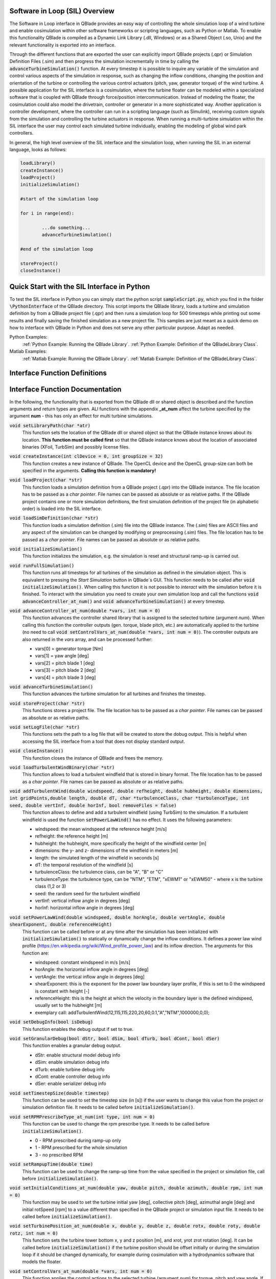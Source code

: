 Software in Loop (SIL) Overview
*******************************
   
The Software in Loop interface in QBlade provides an easy way of controlling the whole simulation loop of a wind turbine and enable cosimulation within other software frameworks or scripting languages, such as Python or Matlab. To enable this functionality QBlade is compiled as a Dynamic Link Library (.dll, Windows) or as a Shared Object (.so, Unix) and the relevant functionality is exported into an interface.

Through the different functions that are exported the user can explicitly import QBlade projects (.qpr) or Simulation Definition Files (.sim) and then progress the simulation incrementally in time by calling the :code:`advanceTurbineSimulation()` function. At every timestep it is possible to inquire any variable of the simulation and control various aspects of the simulation in response, such as changing the inflow conditions, changing the position and orientation of the turbine or controlling the various control actuators (pitch, yaw, generator torque) of the wind turbine. A possible application for the SIL interface is a cosimulation, where the turbine floater can be modeled within a specialized software that is coupled with QBlade through force/position intercommunication. Instead of modeling the floater, the cosimulation could also model the drivetrain, controller or generator in a more sophisticated way. Another application is controller development, where the controller can run in a scripting language (such as Simulink), receiving custom signals from the simulation and controlling the turbine actuators in response. When running a multi-turbine simulation within the SIL interface the user may control each simulated turbine individually, enabling the modeling of global wind park controllers.

In general, the high level overview of the SIL interface and the simulation loop, when running the SIL in an external language, looks as follows:

.. code-block:: console

	loadLibrary()    
	createInstance()
	loadProject() 
	initializeSimulation()

	#start of the simulation loop
	
	for i in range(end):

		...do something...
		advanceTurbineSimulation()
		
	#end of the simulation loop

	storeProject()
	closeInstance()
	
Quick Start with the SIL Interface in Python
************************************************

To test the SIL interface in Python you can simply start the python script :code:`sampleScript.py`, which you find in the folder :code:`\PythonInterface` of the QBlade directory. This script imports the QBlade library, loads a turbine and simulation definition by from a QBlade project file (.qpr) and then runs a simulation loop for 500 timesteps while printing out some results and finally saving the finished simulation as a new project file. This samples are just meant as a quick demo on how to interface with QBlade in Python and does not serve any other particular purpose. Adapt as needed. 

Python Examples:
	:ref:`Python Example: Running the QBlade Library`.
	:ref:`Python Example: Definition of the QBladeLibrary Class`. 
	
Matlab Examples:
	:ref:`Matlab Example: Running the QBlade Library`.
	:ref:`Matlab Example: Definition of the QBladeLibrary Class`.
	
Interface Function Definitions
******************************

.. code-block:: c
	:linenos:
	:caption: : QBladeLibInclude.h

	#all variables and return values are c data types

	void setLibraryPath(char *str);

	void createInstance(int clDevice, int groupSize);
	void loadProject(char *str);
	void loadSimDefinition(char *str);
	void initializeSimulation();
	void runFullSimulation();

	void advanceController_at_num(double *vars, int num);
	void advanceTurbineSimulation();

	void storeProject(char *str);
	void setLogFile(char *str);
	void closeInstance();

	void loadTurbulentWindBinary(char *str);
	void addTurbulentWind(double windspeed, double refheight, double hubheight, double dimensions, int gridPoints, double length, double dT, char *turbulenceClass, char *turbulenceType, int seed, double vertInf, double horInf, bool removeFiles);

	void setPowerLawWind(double windspeed, double horAngle, double vertAngle, double shearExponent, double referenceHeight);
	void setDebugInfo(bool isDebug);
	void setGranularDebug(bool dStr, bool dSim, bool dTurb, bool dCont, bool dSer);
	void setTimestepSize(double timestep);
	void setRPMPrescribeType_at_num(int type, int num);
	void setRampupTime(double time);
	void setInitialConditions_at_num(double yaw, double pitch, double azimuth, double rpm, int num);
	void setTurbinePosition_at_num(double x, double y, double z, double rotx, double roty, double rotz, int num);
	void setControlVars_at_num(double *vars, int num);
	void setExternalAction(char *action, char *id, double val, double pos, char *dir, bool isLocal, int num);

	void getWindspeed(double posx, double posy, double posz, double *velocity);
	void getWindspeedArray(double *posx, double *posy, double *posz, double *velx, double *vely, double *velz, int arraySize);
	void getTowerBottomLoads_at_num(double *loads, int num);
	void getTurbineOperation_at_num(double *vars, int num);
	double getCustomData_at_num(char *str, double pos, int num);
	double getCustomSimulationData(char *str);


Interface Function Documentation
********************************

In the following, the functionality that is exported from the QBlade dll or shared object is described and the function arguments and return types are given. ALl functions with the appendix **_at_num** affect the turbine specified by the argument **num** - this has only an effect for multi turbine simulations.

:code:`void setLibraryPath(char *atr)`
	This function sets the location of the QBlade dll or shared object so that the QBlade instance knows about its location. **This function must be called first** so that the QBlade instance knows about the location of associated binaries (XFoil, TurbSim) and possibly license files.

:code:`void createInstance(int clDevice = 0, int groupSize = 32)`
	This function creates a new instance of QBlade. The OpenCL device and the OpenCL group-size can both be specified in the arguments. **Calling this function is mandatory!** 
	
:code:`void loadProject(char *str)`
	This function loads a simulation definition from a QBlade project (.qpr) into the QBlade instance. The file location has to be passed as a *char pointer*. File names can be passed as absolute or as relative paths. If the QBlade project contains one or more simulation definitions, the first simulation definition of the project file (in alphabetic order) is loaded into the SIL interface.

:code:`void loadSimDefinition(char *str)`
	This function loads a simulation definition (.sim) file into the QBlade instance. The (.sim) files are ASCII files and any aspect of the simulation can be changed by modifying or preprocessing (.sim) files. The file location has to be passed as a *char pointer*. File names can be passed as absolute or as relative paths.

:code:`void initializeSimulation()`
	This function initializes the simulation, e.g. the simulation is reset and structural ramp-up is carried out.
	
:code:`void runFullSimulation()`
	This function runs all timesteps for all turbines of the simulation as defined in the simulation object. This is equivalent to pressing the *Start Simulation* button in QBlade`s GUI. This function needs to be called after :code:`void initializeSimulation()`. When calling this function it is not possible to *interact* with the simulation before it is finished. To interact with the simulation you need to create your own simulation loop and call the functions :code:`void advanceController_at_num()` and :code:`void advanceTurbineSimulation()` at every timestep.


:code:`void advanceController_at_num(double *vars, int num = 0)`
	This function advances the controller shared library that is assigned to the selected turbine (argument *num*). When calling this function the controller outputs (gen. torque, blade pitch, etc.) are automatically applied to the turbine (no need to call :code:`void setControlVars_at_num(double *vars, int num = 0)`). The controller outputs are also returned in the *vars* array, and can be processed further:
	
	* vars[0] = generator torque [Nm]
	* vars[1] = yaw angle [deg]
	* vars[2] = pitch blade 1 [deg]
	* vars[3] = pitch blade 2 [deg]
	* vars[4] = pitch blade 3 [deg]

:code:`void advanceTurbineSimulation()`
	This function advances the turbine simulation for all turbines and finishes the timestep.

:code:`void storeProject(char *str)`
	This functions stores a project file. The file location has to be passed as a *char pointer*. File names can be passed as absolute or as relative paths.
	
:code:`void setLogFile(char *str)`
	This functions sets the path to a log file that will be created to store the dobug output. This is helpful when accessing the SIL interface from a tool that does not display standard output.

:code:`void closeInstance()`
	This function closes the instance of QBlade and frees the memory.
	
:code:`void loadTurbulentWindBinary(char *str)`
	This function allows to load a turbulent windfield that is stored in binary format. The file location has to be passed as a *char pointer*. File names can be passed as absolute or as relative paths.
	
:code:`void addTurbulentWind(double windspeed, double refheight, double hubheight, double dimensions, int gridPoints,double length, double dT, char *turbulenceClass, char *turbulenceType, int seed, double vertInf, double horInf, bool removeFiles = false)`	
	This function allows to define and add a turbulent windfield (using TurbSim) to the simulation. If a turbulent windfield is used the function :code:`setPowerLawWind()` has no effect. It uses the following parameters:
	
	* windspeed: the mean windspeed at the reference height [m/s]
	* refheight: the reference height [m]
	* hubheight: the hubheight, more specifically the height of the windfield center [m]
	* dimensions: the y- and z- dimensions of the windfield in meters [m]
	* length: the simulated length of the windfield in seconds [s]
	* dT: the temporal resolution of the windfield [s]
	* turbulenceClass: the turbulence class, can be "A", "B" or "C"
	* turbulenceType: the turbulence type, can be "NTM", "ETM", "xEWM1" or "xEWM50" - where x is the turbine class (1,2 or 3)
	* seed: the random seed for the turbulent windfield
	* vertInf: vertical inflow angle in degrees [deg]
	* horInf: horizontal inflow angle in degrees [deg]


:code:`void setPowerLawWind(double windspeed, double horAngle, double vertAngle, double shearExponent, double referenceHeight)`
	This function can be called before or at any time after the simulation has been initialized with :code:`initializeSimulation()` to statically or dynamically change the inflow conditions. It defines a power law wind profile (https://en.wikipedia.org/wiki/Wind_profile_power_law) and its inflow direction. The arguments for this function are:
	
	* windspeed: constant windspeed in m/s [m/s]
	* horAngle: the horizontal inflow angle in degrees [deg]
	* vertAngle: the vertical inflow angle in degrees [deg]
	* shearExponent: this is the exponent for the power law boundary layer profile, if this is set to 0 the windspeed is constant with height [-]
	* referenceHeight: this is the height at which the velocity in the boundary layer is the defined windspeed, usually set to the hubheight [m]
	* exemplary call: addTurbulentWind(12,115,115,220,20,60,0.1,"A","NTM",1000000,0,0);


:code:`void setDebugInfo(bool isDebug)`
	This function enables the debug output if set to true.
	
:code:`void setGranularDebug(bool dStr, bool dSim, bool dTurb, bool dCont, bool dSer)`
	This function enables a granular debug output.
	
	* dStr: enable structural model debug info
	* dSim: enable simulation debug info
	* dTurb: enable turbine debug info
	* dCont: enable controller debug info
	* dSer: enable serializer debug info

:code:`void setTimestepSize(double timestep)`
	This function can be used to set the timestep size (in [s]) if the user wants to change this value from the project or simulation definition file. It needs to be called before :code:`initializeSimulation()`.

:code:`void setRPMPrescribeType_at_num(int type, int num = 0)`
	This function can be used to change the rpm prescribe type. It needs to be called before :code:`initializeSimulation()`.
	
	* 0 - RPM prescribed during ramp-up only
	* 1 - RPM prescribed for the whole simulation
	* 3 - no prescribed RPM


:code:`void setRampupTime(double time)`
	This function can be used to change the ramp-up time from the value specified in the project or simulation file, call before :code:`initializeSimulation()`.


:code:`void setInitialConditions_at_num(double yaw, double pitch, double azimuth, double rpm, int num = 0)`
	This function may be used to set the turbine initial yaw [deg], collective pitch [deg], azimuthal angle [deg] and initial rotSpeed [rpm] to a value different than specified in the QBlade project or simulation input file. It needs to be called before :code:`initializeSimulation()`.

:code:`void setTurbinePosition_at_num(double x, double y, double z, double rotx, double roty, double rotz, int num = 0)`
	This function sets the turbine tower bottom x, y and z position [m], and xrot, yrot zrot rotation [deg]. It can be called before :code:`initializeSimulation()` if the turbine position should be offset initially or during the simulation loop if it should be changed dynamically, for example during cosimulation with a hydrodynamics software that models the floater.

:code:`void setControlVars_at_num(double *vars, int num = 0)`
	This function applies the control actions to the selected turbine (argument *num*) for torque, pitch and yaw angle. If it is called after the function :code:`advanceController()` the control actions from the controller are overwritten (in this way the controll actions can also be modified). The following data needs to be passed in the array *vars*.
	
	* vars[0] = generator torque [Nm];
	* vars[1] = yaw angle [deg];
	* vars[2] = pitch blade 1 [deg];
	* vars[3] = pitch blade 2 [deg];
	* vars[4] = pitch blade 3 [deg];

:code:`void setExternalAction(char *action, char *id, double val, double pos, char *dir, bool isLocal, int num)`
	This is a general purpose function that can be used to apply an external action to the simulated turbine. 
	
	The action can be of different types, defined by the parameter **action**. All of these actions are not accumulated and are reset at every timestep, or in other words if, for example, a constant mass should be assigned to the turbine it needs to be assigned with this function at every timestep or it will automatically be reset to zero. The different types are:
	
	* ADDMASS: adds mass to a location, in [kg]
	* ADDFORCE: adds a force to a location, in [N]
	* ADDTORQUE: adds a torque to a location, in [Nm]
	* SETLENGTH: sets the delta Length of a cable, in [m]
	* SETAFC: sets the state of an AFC element [-]
	* SETTORQUE: sets the generator torque, in [Nm]
	* SETYAW: sets the yaw angle, in [deg]
	* SETPITCH: sets the pitch angle for BLD_X, in [deg]
	* SETBRAKE: sets the brake modulation [0-1]
	
	Some actions are applied to a certain location ID, indicated by the parameter **id**, the different locations are:
	
	* CAB_<X>: applies the action to the guycable with ID <X>. Actions on cables are: SETLENGTH, ADDMASS, ADDFORCE
	* MOO_<X>: applies the action to the mooring line with ID <X>. Actions on moorings are: SETLENGTH, ADDMASS, ADDFORCE
	* SMOO_<X>: applies the action to the shared mooring line with ID <X>. Actions on moorings are: SETLENGTH, ADDMASS, ADDFORCE
	* TRQ: applies the action to the torquetube. Actions on the torquetube are: ADDFORCE, ADDTORQUE, ADDMASS
	* BLD_<X>: applies the action to blade <X>. Actions on the blades are: ADDFORCE, ADDTORQUE, ADDMASS
	* STR_<X>_<Y>: applies the action to strut <X> of blade <Y>. Actions on the struts are: ADDFORCE, ADDTORQUE, ADDMASS
	* AFC_<X>_<Y>: applies the action to AFC <X> of blade <Y>. Actions on the AFC elements are: SETAFC
	* SUB_<X>: applies the action to the substructure element with ID <X>. Actions on the substructure elements are: ADDFORCE, ADDTORQUE, ADDMASS
	* JNT_<X>: applies the action to the substructure joint with ID <X>. Actions on the substructure joints are: ADDFORCE, ADDTORQUE, ADDMASS
	* HUB: applies the action to the free LSS hub node. Actions on the hub node are: ADDFORCE, ADDTORQUE, ADDMASS
	* HUBFIXED: applies the action to the fixed non-rotating hub node. Actions on the hub node are: DDFORCE, ADDTORQUE, ADDMASS
	
	The remaining parameters are used to further define the action that is applied, their coordinate systems, etc.
	
	* The parameter **val** specifies the mass [kg], torque [Nm], force [N], delta length [m] or AFC state [-]. 
	* The parameter **pos** sets the normalized position [0-1] at which the mass, force or torque is applied. Only has an effect on elements, not on nodes.
	* The parameter **dir** specifies the direction along which the force or torque is applied, options are "X", "Y", "Z".
	* The parameter **isLocal** specifies sets whether the direction is defined in global or local (element or node) coordinates.
	* The parameter **num** specifies the turbine instance to which the action is applied.
	

:code:`void getWindspeed(double x, double y, double z, double *velocity)`
	This function can be called to get the current windspeed at the chosen position (x,y,z), returns the windspeed vector in the *double pointer* velocity.
	
	* velocity[0] = x-component [m/s];
	* velocity[1] = y-component [m/s];
	* velocity[2] = z-component [m/s];
	
:code:`void getWindspeedArray(double *posx, double *posy, double *posz, double *velx, double *vely, double *velz, int arraySize)`
	This function can be called to get the current windspeed for an array of positions
	
	* posx = double array of position x-components;
	* posy = double array of position y-components;
	* posz = double array of position z-components;
	* velx = double array of velocity x-components evaluated at the pos array;
	* vely = double array of velocity y-components evaluated at the pos array;
	* velz = double array of velocity z-components evaluated at the pos array;
	* arraySize = the size of the pos and velocity arrays;

:code:`void getTowerBottomLoads_at_num(double *loads, int num)`
	This function can be used to obtain the loads at the bottom of the tower. The main purpose of this is to be used in conjunction with the :code:`setTurbinePosition_at_num()` function for force/position cosimilation with a hydrodynamics solver that is modeling the floater.

:code:`void getTurbineOperation_at_num(double *vars, int num = 0)`
	This function returns useful turbine operational parameters from the selected turbine (argument *num*). Typically, this data is used to feed the logic of a supervisory wind turbine controller. The data is returned in the array *vars* which has the following content:
	
	* vars[0] = rotational speed [rad/s]
	* vars[1] = power [W]
	* vars[2] = Abs HH wind velocity [m/s]
	* vars[3] = yaw angle [deg]
	* vars[4] = pitch blade 1 [deg]
	* vars[5] = pitch blade 2 [deg]
	* vars[6] = pitch blade 3 [deg]
	* vars[7] = oop blade root bending moment blade 1 [Nm]
	* vars[8] = oop blade root bending moment blade 2 [Nm]
	* vars[9] = oop blade root bending moment blade 3 [Nm]
	* vars[10] = ip blade root bending moment blade 1 [Nm]
	* vars[11] = ip blade root bending moment blade 2 [Nm]
	* vars[12] = ip blade root bending moment blade 3 [Nm]
	* vars[13] = tor blade root bending moment blade 1 [Nm]
	* vars[14] = tor blade root bending moment blade 2 [Nm]
	* vars[15] = tor blade root bending moment blade 3 [Nm]
	* vars[16] = oop tip deflection blade 1 [m]
	* vars[17] = oop tip deflection blade 2 [m]
	* vars[18] = oop tip deflection blade 3 [m]
	* vars[19] = ip tip deflection blade 1 [m]
	* vars[20] = ip tip deflection blade 2 [m]
	* vars[21] = ip tip deflection blade 3 [m]
	* vars[22] = tower top acceleration in global X [m/s^2]
	* vars[23] = tower top acceleration in global Y [m/s^2]
	* vars[24] = tower top acceleration in global Z [m/s^2]
	* vars[25] = tower top fore aft acceleration [m/s^2]
	* vars[26] = tower top side side acceleration [m/s^2]
	* vars[27] = tower top X position [m]
	* vars[28] = tower top Y position [m]
	* vars[29] = tower bottom force along global X [Nm]
	* vars[30] = tower bottom force along global Y [Nm]
	* vars[31] = tower bottom force along global Z [Nm]
	* vars[32] = tower bottom bending moment along global X [Nm]
	* vars[33] = tower bottom bending moment along global Y [Nm]
	* vars[34] = tower bottom bending moment along global Z [Nm]
	* vars[35] = current time [s]
	* vars[36] = azimuthal position of the LSS [deg]
	* vars[37] = azimuthal position of the HSS [deg]
	* vars[38] = HSS torque [Nm]
	* vars[39] = wind speed at hub height [m/s]
	* vars[40] = HH wind velocity x [m/s]
	* vars[41] = HH wind velocity y [m/s]
	* vars[42] = HH wind velocity z [m/s]


:code:`double getCustomData_at_num(char *str, double pos = 0, int num = 0)`
	This function can be used to access the current value from an arbitrary turbine simulation variable in QBlade. Specify the data name as is would appear in any QBlade graph as a *char pointer*. If you are requesting an aerodynamic 'at section' variable, for instance 'Angle of Attack at 0.25c (at section) Blade 1 [deg]' you can specify the normalized position along the blade length using the 'pos' variable. As an example, to get the AoA at 85% blade length from turbine 0, you would call the function the following way: :code:`getCustomData_at_num("Angle of Attack at 0.25c (at section) Blade 1 [deg], 0.85,0)`.
	
:code:`double getCustomSimulationData(char *str)`
	This function can be used to access the current value from an arbitrary *simulation time graph* variable in QBlade. 


Python Example: Running the QBlade Library
******************************************
The following code example (*sampleScript.py*) is an example for a light weight Python script that utilizes the QBlade SIL interface. There are many ways to improve this, e.g. the library could be loaded into multiple separate processes for parallelization and sophisticated algorithms could be implemented instead of using a standard controller. This exemplary script only uses a small amount of the functionality that is exported by the QBlade library for purely illustrative purposes. 

In this Python example script the library is loaded by calling creating an object of the class *QBladeLibrary* which handles the library import. After the object *QBLIB* of the class *QBladeLibrary* has been created any function of the QBlade library can be accessed by calling :code:`QBLIB.function_XYZ()`. All lines of code that are needed to load the QBlade library into python are highlighted in the example below.

After the QBlade library has been loaded a simulation object is imported and a simulation is started over 500 timesteps. During the simulation loop different data is obtained from the turbine simulation. The turbine controller that is defined in the simulation object is advanced and its signals are passed to the turbine actuators. After the simulation loop has finished the simulation is stored into a project file, for later inspection, and the library is unloaded from python.


.. code-block:: python
	:linenos:
	:caption: : sampleScript.py
	:emphasize-lines: 1, 2, 5
	
	from ctypes import *
	from QBladeLibrary import QBladeLibrary

	#loading the QBlade library from the folder below the location of sampleScript.py, if calling this script not from the script folder directly you need to use an absolute path instead!
	QBLIB = QBladeLibrary("../QBladeCE_2.0.6.dll")    

	#creation of a QBlade instance from the library
	QBLIB.createInstance(1,32)

	#loading a project or sim-file, in this case the DTU_10MW_Demo project or simulation definition file
	#QBLIB.loadSimDefinition(b"./DTU_10MW_Demo.sim") #uncomment this line to load a simulation definition file
	QBLIB.loadProject(b"./NREL_5MW_Sample.qpr") 

	#initializing the sim and ramp-up phase, call before starting the simulation loop
	QBLIB.initializeSimulation()

	#we will run the simulation for 500 steps before storing the results
	number_of_timesteps = 500

	#start of the simulation loop
	for i in range(number_of_timesteps):

		#advance the simulation
		QBLIB.advanceTurbineSimulation() 	
		
		#assign the c-type double array 'loads' with length [6], initialized with zeros
		loads = (c_double * 6)(0,0,0,0,0,0) 
		#retrieve the tower loads and store the in the array 'loads' by calling the function getTowerBottomLoads_at_num()
		QBLIB.getTowerBottomLoads_at_num(loads,0)
		
		#uncomment the next line to try changing the position of the turbine dynamically
		#QBLIB.setTurbinePosition_at_num(-0.2*i,0,0,0,i*0.1,i*0.1,0) 
		
		#example how to extract a variable by name from the simulation, call as often as needed with different variable names, extracting rpm and time in the lines below
		rpm = QBLIB.getCustomData_at_num(b"Rotational Speed [rpm]",0,0) 
		time = QBLIB.getCustomData_at_num(b"Time [s]",0,0) #example how to extract the variable 'Time' by name from the simulation
		AoA = QBLIB.getCustomData_at_num(b"Angle of Attack at 0.25c (at section) Blade 1 [deg]",0.85,0) #example how to extract the variable 'Angle of Attack' by name at 85% blade length from the simulation 
		
		#example how to extract a 3 length double array with the x,y,z windspeed components at a global position of x=-50,Y=0,Z=100m from the simulation
		windspeed = (c_double * 3)(0,0,0) 
		QBLIB.getWindspeed(-50,0,100,windspeed)

		#assign the c-type double array 'ctr_vars' with length [5], initialized with zeros
		ctr_vars = (c_double * 5)(0); 
		#advance the turbine controller and store the controller signals in the array 'ctr_vars'
		QBLIB.advanceController_at_num(ctr_vars,0)
		
		#pass the controller signals in 'ctr_vars' to the turbine by calling setControlVars_at_num(ctr_vars,0) 
		QBLIB.setControlVars_at_num(ctr_vars,0) 
		
		#print out a few of the recorded data, in this case torque, tower bottom force along z (weight force) and rpm
		print("Time:","{:3.2f}".format(time),"   Windspeed:","{:2.2f}".format(windspeed[0]),"  Torque:","{:1.4e}".format(ctr_vars[0]),"    RPM:","{:2.2f}".format(rpm),"   Pitch:","{:2.2f}".format(ctr_vars[2]),"   AoA at 85%:","{:2.2f}".format(AoA))



	#the simulation loop ends here after all 'number_of_timesteps have been evaluated
		
	#storing the finished simulation in a project as DTU_10MW_Demo_finished.qpr, you can open this file to view the results of the simulation inside QBlade's GUI
	QBLIB.storeProject(b"./NREL_5MW_Sample_completed.qpr")

	#closing the QBlade instance to free memory
	QBLIB.closeInstance()

	#unloading the QBlade library
	del QBLIB.lib 
	
Python Example: Definition of the QBladeLibrary Class
*****************************************************

The script *QBladeLibrary.py* defines the class *QBladeLibrary* and loads the shared object. This script is just a suggestion on how to interface with the QBlade Library in Python and certainly there are more efficient ways of how to do this.

.. code-block:: python
	:linenos:
	:caption: : QBladeLibrary.py

	from ctypes import *
	from sys import platform

	class QBladeLibrary:

	    def __init__(self, shared_lib_path):
		
		try:
		    self.lib = CDLL(shared_lib_path)
		    print("Successfully loaded ", shared_lib_path)
		except Exception as e:
		    print("Could not load the file ", shared_lib_path)
		    print(e)
		    return
		    
		#setting the library Path, so that the Library knows about its location!
		self.lib.setLibraryPath(shared_lib_path.encode('utf-8')) #setting the library Path, so that the DLL knows about its location!

		#here the imported functions are defined
		 
		self.loadProject = self.lib.loadProject
		self.loadProject.argtype = c_char_p
		self.loadProject.restype = c_void_p

		self.loadSimDefinition = self.lib.loadSimDefinition
		self.loadSimDefinition.argtype = c_char_p
		self.loadSimDefinition.restype = c_void_p

		self.getCustomData_at_num = self.lib.getCustomData_at_num
		self.getCustomData_at_num.argtypes = [c_char_p, c_double, c_int]
		self.getCustomData_at_num.restype = c_double
		
		self.getCustomSimulationData = self.lib.getCustomSimulationData
		self.getCustomSimulationData.argtype = c_char_p
		self.getCustomSimulationData.restype = c_double

		self.getWindspeed = self.lib.getWindspeed
		self.getWindspeed.argtypes = [c_double, c_double, c_double, c_double * 3]
		self.getWindspeed.restype = c_void_p
		
		self.getWindspeedArray = self.lib.getWindspeedArray
		self.getWindspeedArray.argtypes = [POINTER(c_double), POINTER(c_double), POINTER(c_double), POINTER(c_double), POINTER(c_double), POINTER(c_double), c_int]
		self.getWindspeedArray.restype = c_void_p

		self.storeProject = self.lib.storeProject
		self.storeProject.argtype = c_char_p
		self.storeProject.restype = c_void_p
		
		self.setLibraryPath = self.lib.createInstance
		self.setLibraryPath.argtype = c_char_p
		self.setLibraryPath.restype = c_void_p
		
		self.setLogFile = self.lib.setLogFile
		self.setLogFile.argtype = c_char_p
		self.setLogFile.restype = c_void_p

		self.createInstance = self.lib.createInstance
		self.createInstance.argtypes = [c_int, c_int]
		self.createInstance.restype = c_void_p

		self.closeInstance = self.lib.closeInstance
		self.closeInstance.restype = c_void_p

		self.addTurbulentWind = self.lib.addTurbulentWind
		self.addTurbulentWind.argtypes = [c_double, c_double, c_double, c_double, c_int, c_double, c_double, c_char_p, c_char_p, c_int, c_double, c_double, c_bool]
		self.addTurbulentWind.restype = c_void_p
		
		self.setExternalAction = self.lib.setExternalAction
		self.setExternalAction.argtypes = [c_char_p, c_char_p, c_double, c_double, c_char_p, c_bool, c_int]
		self.setExternalAction.restype = c_void_p

		self.loadTurbulentWindBinary = self.lib.loadTurbulentWindBinary
		self.loadTurbulentWindBinary.argtype = c_char_p
		self.loadTurbulentWindBinary.restype = c_void_p

		self.setTimestepSize = self.lib.setTimestepSize
		self.setTimestepSize.argtype = c_double
		self.setTimestepSize.restype = c_void_p

		self.setInitialConditions_at_num = self.lib.setInitialConditions_at_num
		self.setInitialConditions_at_num.argtypes = [c_double, c_double, c_double, c_double, c_int]
		self.setInitialConditions_at_num.restype = c_void_p

		self.setRPMPrescribeType_at_num = self.lib.setRPMPrescribeType_at_num
		self.setRPMPrescribeType_at_num.argtypes = [c_int, c_int]
		self.setRPMPrescribeType_at_num.restype = c_void_p

		self.setRampupTime = self.lib.setRampupTime
		self.setRampupTime.argtype = c_double
		self.setRampupTime.restype = c_void_p

		self.setTurbinePosition_at_num = self.lib.setTurbinePosition_at_num
		self.setTurbinePosition_at_num.argtypes = [c_double, c_double, c_double, c_double, c_double, c_double, c_int]
		self.setTurbinePosition_at_num.restype = c_void_p

		self.getTowerBottomLoads_at_num = self.lib.getTowerBottomLoads_at_num
		self.getTowerBottomLoads_at_num.argtypes = [c_double * 6, c_int]
		self.getTowerBottomLoads_at_num.restype = c_void_p

		self.initializeSimulation = self.lib.initializeSimulation
		self.initializeSimulation.restype = c_void_p

		self.advanceTurbineSimulation = self.lib.advanceTurbineSimulation
		self.advanceTurbineSimulation.restype = c_void_p

		self.advanceController_at_num = self.lib.advanceController_at_num
		self.advanceController_at_num.argtypes = [c_double * 5, c_int]
		self.advanceController_at_num.restype = c_void_p

		self.setDebugInfo = self.lib.setDebugInfo
		self.setDebugInfo.argtype = c_bool
		self.setDebugInfo.restype = c_void_p
		
		self.setGranularDebug = self.lib.setGranularDebug
		self.setGranularDebug.argtypes = [c_bool, c_bool, c_bool, c_bool, c_bool]
		self.setGranularDebug.restype = c_void_p

		self.setControlVars_at_num = self.lib.setControlVars_at_num
		self.setControlVars_at_num.argtypes = [c_double * 5, c_int]
		self.setControlVars_at_num.restype = c_void_p

		self.getTurbineOperation_at_num = self.lib.getTurbineOperation_at_num
		self.getTurbineOperation_at_num.argtypes = [c_double * 41, c_int]
		self.getTurbineOperation_at_num.restype = c_void_p

		self.setPowerLawWind = self.lib.setPowerLawWind
		self.setPowerLawWind.argtypes = [c_double, c_double, c_double, c_double, c_double]
		self.setPowerLawWind.restype = c_void_p
		
		self.runFullSimulation = self.lib.runFullSimulation
		self.runFullSimulation.restype = c_void_p
		
Matlab Example: Running the QBlade Library
******************************************

This is an example for using the QBlade library within Matlab. It reproduces the Python example above. An object of the class QBladeLibrary, that contains the library interface is created and a simple simulation loop is started.

.. code-block:: matlab
	:linenos:
	:caption: : sampleScript.m
	:emphasize-lines: 6
	
	clear all
	close all 
	clc

	% create an object of the class 'QBladeLibrary' that contains all interface functions
	QBLIB = QBladeLibrary('../QBladeCE_2.0.6.dll');

	QBLIB.createInstance(1,32);

	% since matlab is unable to display the console output from the library, we store the output in a log file
	QBLIB.setLogFile('./LogFile.txt')

	QBLIB.loadProject('NREL_5MW_Sample.qpr')

	QBLIB.initializeSimulation()

	number_of_timesteps = 500; 
	
	f = waitbar(0,'Initializing Simulation') ;

	for i = 1:1:number_of_timesteps
	    
		%advance the simulation
		QBLIB.advanceTurbineSimulation()
		
		%assign the c-type double array 'loads' with length [6], initialized with zeros
		loads = libpointer('doublePtr',zeros(6,1));
		%retrieve the tower loads and store the in the array 'loads' by calling the function getTowerBottomLoads_at_num()
		QBLIB.getTowerBottomLoads_at_num(loads,0);
		%dereferencing the 'loads' pointer and accessing its first value
		loads.Value(1);
		
		%uncomment the next line to try changing the position of the turbine dynamically
		%QBLIB.setTurbinePosition_at_num(-0.2*i,0,0,0,i*0.1,i*0.1,0)
		
		%example how to extract a variable by name from the simulation, call as often as needed with different variable names, extracting rpm and time in the lines below
		rpm = QBLIB.getCustomData_at_num('Rotational Speed [rpm]',0,0);
		t = QBLIB.getCustomData_at_num('Time [s]',0,0);  %example how to extract the variable 'Time' by name from the simulation
		AoA = QBLIB.getCustomData_at_num('Angle of Attack at 0.25c (at section) Blade 1 [deg]',0.85,0); %example how to extract the variable 'Angle of Attack' by name at 85% blade length from the simulation 
	
		%example how to extract a 3 length double array with the x,y,z windspeed components at a global position of x=-50,Y=0,Z=100m from the simulation
		windspeed = libpointer('doublePtr',zeros(3,1)); 
		QBLIB.getWindspeed(-50,0,100,windspeed);
	
		%assign the c-type double array 'ctr_vars' with length [5], initialized with zeros
		ctr_vars = libpointer('doublePtr',zeros(5,1));
		%advance the turbine controller and store the controller signals in the array 'ctr_vars'
		QBLIB.advanceController_at_num(ctr_vars,0)
		
		%passthe controller signals in 'ctr_vars' to the turbine by calling setControlVars_at_num(ctr_vars,0) 
		QBLIB.setControlVars_at_num(ctr_vars,0)
		
		fprintf('Time: %3.2f	Windspeed: %2.2f    Torque: %1.4e	RPM: %2.2f	Pitch: %2.2f    AoA at 85%%: %2.2f\n',t,windspeed.Value(1),ctr_vars.Value(1),rpm,ctr_vars.Value(3),AoA);
		
		waitbar(i/number_of_timesteps,f,'QBlade Simulation Running')

	end

	close(f)

	QBLIB.storeProject('./NREL_5MW_Sample_completed.qpr')

	QBLIB.closeInstance()

	QBLIB.unload()



Matlab Example: Definition of the QBladeLibrary Class
*****************************************************
This code shows how the class *QBladeLibrary* is defined in the Matlab environment. To load the library, a header file *QBladeLibInclude.h* is required that contains the C-type  :ref:`Interface Function Definitions` of the QBlade shared object.

.. code-block:: matlab
	:linenos:
	:caption: : QBladeLibrary.m
	
	classdef QBladeLibrary
	    properties
		lib % DLL handle
	    end
	    
	    methods
		% Constructor
		function obj = QBladeLibrary(dllPath)
		    % Load DLL
		    obj.lib = loadlibrary(dllPath,'QBladeLibInclude.h','alias','QBLIB');
		    calllib('QBLIB','setLibraryPath',dllPath)
		end
		
		% Destructor
		function unload(obj)
		    % Unload Library
		    if libisloaded('QBLIB')
			unloadlibrary 'QBLIB'
		    end;
		end
		
		% Function to call library function
		function createInstance(obj,clDevice,groupSize)
		    calllib('QBLIB', 'createInstance', clDevice, groupSize);
		end
		
		function loadProject(obj,str)
		    calllib('QBLIB', 'loadProject', str);
		end
		
		function loadSimDefinition(obj,str)
		    calllib('QBLIB', 'loadSimDefinition', str);
		end
		
		function initializeSimulation(obj)
		    calllib('QBLIB', 'initializeSimulation');
		end
		
		function runFullSimulation(obj)
		    calllib('QBLIB', 'runFullSimulation');
		end
		
		function advanceController_at_num(obj,vars,num)
		    calllib('QBLIB', 'advanceController_at_num', vars, num);
		end
		
		function advanceTurbineSimulation(obj)
		    calllib('QBLIB', 'advanceTurbineSimulation');
		end
		
		function storeProject(obj,str)
		    calllib('QBLIB', 'storeProject',str);
		end
		
		function closeInstance(obj)
		    calllib('QBLIB', 'closeInstance');
		end
		
		function setLogFile(obj,str)
		    calllib('QBLIB', 'setLogFile',str);
		end
		
		function loadTurbulentWindBinary(obj,str)
		    calllib('QBLIB', 'loadTurbulentWindBinary', str);
		end
		
		function addTurbulentWind(obj,windspeed, refheight, hubheight, dimensions, gridPoints, length, dT, turbulenceClass, turbulenceType, seed, vertInf, horInf, removeFiles)
		    calllib('QBLIB', 'addTurbulentWind', windspeed, refheight, hubheight, dimensions, gridPoints, length, dT, turbulenceClass, turbulenceType, seed, vertInf, horInf, removeFiles);
		end
		
		function setPowerLawWind(obj,windspeed,horAngle,vertAngle,shearExponent,referenceHeight)
		    calllib('QBLIB', 'setPowerLawWind',windspeed,horAngle,vertAngle,shearExponent,referenceHeight);
		end
		
		function setDebugInfo(obj,isDebug)
		    calllib('QBLIB', 'setDebugInfo', isDebug);
		end
		
		function setGranularDebug(obj,dStr,dSim,dTurb,dCont,dSer)
		calllib('QBLIB', 'setGranularDebug',dStr,dSim,dTurb,dCont,dSer);
		end
		
		function setTimestepSize(obj,timestep)
		    calllib('QBLIB', 'setTimestepSize', timestep);
		end
		
		function setRPMPrescribeType_at_num(obj,type,num)
		    calllib('QBLIB', 'setRPMPrescribeType_at_num',type,num);
		end
		
		function setRampupTime(obj,time)
		    calllib('QBLIB', 'setRampupTime',time);
		end
		
		function setInitialConditions_at_num(obj,yaw,pitch,azimuth,rpm,num)
		    calllib('QBLIB', 'setInitialConditions_at_num',yaw,pitch,azimuth,rpm,num);
		end
		
		function setTurbinePosition_at_num(obj,x,y,z,xrot,yrot,zrot,num)
		    calllib('QBLIB', 'setTurbinePosition_at_num',x,y,z,xrot,yrot,zrot,num);
		end
		
		function setControlVars_at_num(obj,vars,num)
		    calllib('QBLIB', 'setControlVars_at_num',vars,num);
		end
		
		function setExternalAction(obj,action,id,val,pos,dir,isLocal,num)
		    calllib('QBLIB', 'setExternalAction',action,id,val,pos,dir,isLocal,num);
		end
		
		function getWindspeed(obj,x,y,z,velocity)
		    calllib('QBLIB', 'getWindspeed',x,y,z,velocity);
		end
		
		function getWindspeedArray(obj,posx,posy,posz,velx,vely,velz,arraySize)
		    calllib('QBLIB', 'getWindspeedArray',posx,posy,posz,velx,vely,velz,arraySize);
		end
		
		function getTowerBottomLoads_at_num(obj,loads,num)
		    calllib('QBLIB', 'getTowerBottomLoads_at_num',loads,num);
		end
		
		function getTurbineOperation_at_num(obj,vars,num)
		    calllib('QBLIB', 'getTurbineOperation_at_num',vars,num);
		end
		
		function output = getCustomData_at_num(obj,var,i,j)
		    output = calllib('QBLIB','getCustomData_at_num',var,i,j);
		end
		
		function output = getCustomSimulationData(obj,var)
		    output = calllib('QBLIB','getCustomSimulationData',var);
		end
		
	    end
	end
	
